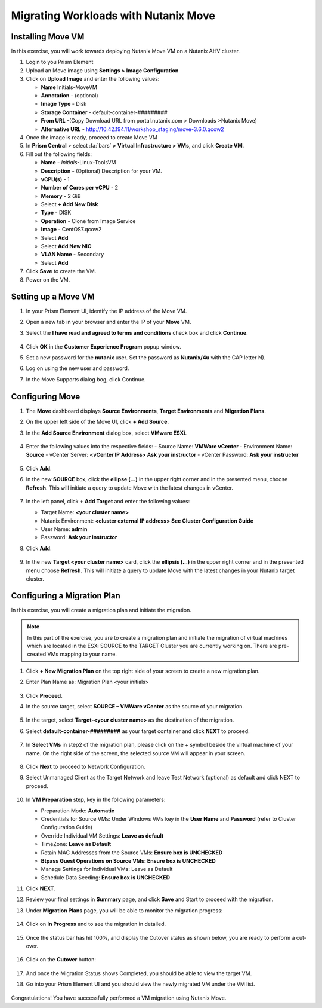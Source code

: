.. Adding labels to the beginning of your lab is helpful for linking to the lab from other pages
.. _move:


Migrating Workloads with Nutanix Move
++++++++++++++++++++++++++++++++++++++++++++++++

Installing Move VM
---------------------------------------

In this exercise, you will work towards deploying Nutanix Move VM on a Nutanix AHV cluster.

#. Login to you Prism Element

#. Upload an Move image using **Settings > Image Configuration**

#. Click on **Upload Image** and enter the following values:

   - **Name** Initials-MoveVM
   - **Annotation** - (optional)
   - **Image Type** - Disk
   - **Storage Container** - default-container-#########
   - **From URL** -(Copy Download URL from portal.nutanix.com > Downloads >Nutanix Move)
   - **Alternative URL** - http://10.42.194.11/workshop_staging/move-3.6.0.qcow2

#. Once the image is ready, proceed to create Move VM

#. In **Prism Central** > select :fa:`bars` **> Virtual Infrastructure > VMs**, and click **Create VM**.

#. Fill out the following fields:

   - **Name** - *Initials*-Linux-ToolsVM
   - **Description** - (Optional) Description for your VM.
   - **vCPU(s)** - 1
   - **Number of Cores per vCPU** - 2
   - **Memory** - 2 GiB

   - Select **+ Add New Disk**
   - **Type** - DISK
   - **Operation** - Clone from Image Service
   - **Image** - CentOS7.qcow2
   - Select **Add**

   - Select **Add New NIC**
   - **VLAN Name** - Secondary
   - Select **Add**

#. Click **Save** to create the VM.

#. Power on the VM.

Setting up a Move VM
---------------------------------------


#.  In your Prism Element UI, identify the IP address of the Move VM.
#.  Open a new tab in your browser and enter the IP of your **Move** VM.
#.  Select the **I have read and agreed to terms and conditions** check box and click **Continue**.

    .. figure:: images/1.png

#.  Click **OK** in the **Customer Experience Program** popup window.
#.  Set a new password for the **nutanix** user. Set the password as **Nutanix/4u** with the CAP letter N).
#.  Log on using the new user and password.
#.  In the Move Supports dialog bog, click Continue.

    .. figure:: images/2.png

Configuring Move
---------------------------------------

#.  The **Move** dashboard displays **Source Environments**, **Target Environments** and **Migration Plans**.
#.  On the upper left side of the Move UI, click **+ Add Source**.
#.  In the **Add Source Environment** dialog box, select **VMware ESXi**.

    .. figure:: images/3.png

#.  Enter the following values into the respective fields:
    - Source Name: **VMWare vCenter**
    - Environment Name: **Source**
    - vCenter Server: **<vCenter IP Address> Ask your instructor**
    - vCenter Password: **Ask your instructor**

    .. figure:: images/4.png

#.  Click **Add**.

#.  In the new **SOURCE** box, click the **ellipse (…)** in the upper right corner and in the presented menu, choose **Refresh**. This will initiate a query to update Move with the latest changes in vCenter.

    .. figure:: images/5.png

#.  In the left panel, click **+ Add Target** and enter the following values:

    - Target Name: **<your cluster name>**
    - Nutanix Environment: **<cluster external IP address> See Cluster Configuration Guide**
    - User Name: **admin**
    - Password: **Ask your instructor**

#. Click **Add**.

   .. figure:: images/6.png

#. In the new **Target <your cluster name>** card, click the **ellipsis (…)** in the upper right corner and in the presented menu choose **Refresh**. This will initiate a query to update Move with the latest changes in your Nutanix target cluster.

Configuring a Migration Plan
---------------------------------------

In this exercise, you will create a migration plan and initiate the migration.

.. note::
  In this part of the exercise, you are to create a migration plan and initiate the migration of virtual machines which are located in the ESXi SOURCE to the TARGET Cluster you are currently working on. There are pre-created VMs mapping to your name.

#. Click **+ New Migration Plan** on the top right side of your screen to create a new migration plan.

#. Enter Plan Name as: Migration Plan <your initials>

   .. figure:: images/7.png

#. Click **Proceed**.

#. In the source target, select **SOURCE – VMWare vCenter** as the source of your migration.

   .. figure:: images/8.png

#. In the target, select **Target-<your cluster name>** as the destination of the migration.

#. Select **default-container-#########** as your target container and click **NEXT** to proceed.

   .. figure:: images/9.png

#. In **Select VMs** in step2 of the migration plan, please click on the + symbol beside the virtual machine of your name. On the right side of the screen, the selected source VM will appear in your screen.

   .. figure:: images/10.png

#. Click **Next** to proceed to Network Configuration.

#. Select Unmanaged Client as the Target Network and leave Test Network (optional) as default and click NEXT to proceed.

   .. figure:: images/11.png

#. In **VM Preparation** step, key in the following parameters:

   - Preparation Mode: **Automatic**
   - Credentials for Source VMs:  Under Windows VMs key in the **User Name** and **Password** (refer to Cluster Configuration Guide)
   - Override Individual VM Settings: **Leave as default**
   - TimeZone: **Leave as Default**
   - Retain MAC Addresses from the Source VMs: **Ensure box is UNCHECKED**
   - **Btpass Guest Operations on Source VMs: Ensure box is UNCHECKED**
   - Manage Settings for Individual VMs: Leave as Default
   - Schedule Data Seeding: **Ensure box is UNCHECKED**

#. Click **NEXT**.

#. Review your final settings in **Summary** page, and click **Save** and Start to proceed with the migration.

#. Under **Migration Plans** page, you will be able to monitor the migration progress:

   .. figure:: images/12.png

#. Click on **In Progress** and to see the migration in detailed.

   .. figure:: images/13.png

#. Once the status bar has hit 100%, and display the Cutover status as shown below, you are ready to perform a cut-over.

   .. figure:: images/14.png

#. Click on the **Cutover** button:

   .. figure:: images/15.png

#. And once the Migration Status shows Completed, you should be able to view the target VM.

#. Go into your Prism Element UI and you should view the newly migrated VM under the VM list.

   .. figure:: images/16.png

Congratulations! You have successfully performed a VM migration using Nutanix Move.
